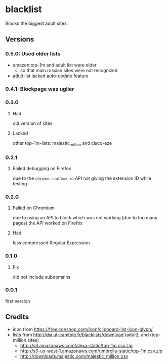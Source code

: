 * blacklist
  Blocks the biggest adult sites.

  [[https://addons.mozilla.org/de/firefox/addon/adultblacklist/][https://img.shields.io/amo/v/adultblacklist.svg]]
[[https://chrome.google.com/webstore/detail/jsguardian/nlaagnlbhaoodpoaoigcjpepnhbkimnb][https://img.shields.io/chrome-web-store/v/nlaagnlbhaoodpoaoigcjpepnhbkimnb.svg]]
** Versions
*** 0.5.0: Used older lists
    - amazon top-1m and adult list were older
      - so that main russian sites were not recognized
    - adult list lacked auto-update feature
*** 0.4.1: Blockpage was uglier
*** 0.3.0
**** Had
     old version of sites
**** Lacked
     other top-1m-lists: majestic_million and cisco-eze
*** 0.2.1
**** Failed debugging on Firefox
     due to the =chrome.runtime.id= API not giving the extension ID
     while testing
*** 0.2.0
**** Failed on Chromium
     due to using an API to block which was not working (due to too
     many pages) the API worked on Firefox
**** Had
     less compressed Regular Expression
*** 0.1.0
**** Fix
     did not include subdomains
*** 0.0.1
    first version
** Credits
   - icon from https://freeiconshop.com/icon/clipboard-list-icon-glyph/
   - lists from http://dsi.ut-capitole.fr/blacklists/download (adult),
     and (top-million sites)
     - http://s3.amazonaws.com/alexa-static/top-1m.csv.zip
     - http://s3-us-west-1.amazonaws.com/umbrella-static/top-1m.csv.zip
     - http://downloads.majestic.com/majestic_million.csv

